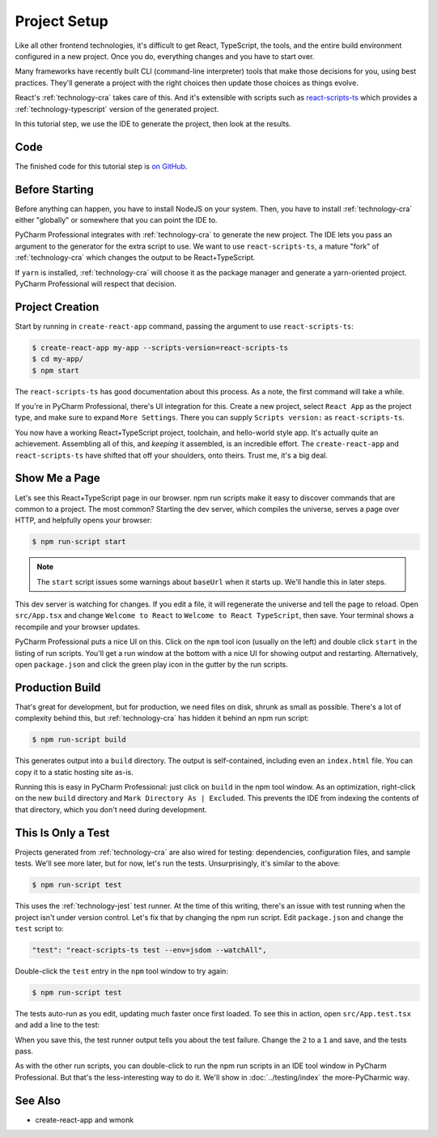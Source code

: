 .. tutorialstep::
    published: 2018-02-25 12:00
    excerpt: Use PyCharm to create and open the project with all dependencies,
        then see some of the IDE features in action.
    is_pro: True
    duration: 2m34s
    references:
        author:
            - pauleveritt
        technology:
            - react
            - nodejs
            - cra

=============
Project Setup
=============

Like all other frontend technologies, it's difficult to get React, TypeScript,
the tools, and the entire build environment configured in a new project.
Once you do, everything changes and you have to start over.

Many frameworks have recently built CLI (command-line interpreter) tools that
make those decisions for you, using best practices. They'll generate a
project with the right choices then update those choices as things evolve.

React's :ref:`technology-cra` takes care of this. And it's extensible
with scripts such as
`react-scripts-ts <https://github.com/wmonk/create-react-app-typescript>`_
which provides a :ref:`technology-typescript` version of the generated
project.

In this tutorial step, we use the IDE to generate the project, then look at
the results.

Code
====

The finished code for this tutorial step is
`on GitHub <https://github.com/pauleveritt/pycharm_companion/tree/master/docs/tutorials/react_typescript/project_setup>`_.

Before Starting
===============

Before anything can happen, you have to install NodeJS on your system. Then,
you have to install :ref:`technology-cra` either "globally" or somewhere
that you can point the IDE to.

PyCharm Professional integrates with :ref:`technology-cra` to generate the
new project. The IDE lets you pass an argument to the generator for the
extra script to use. We want to use ``react-scripts-ts``, a mature "fork"
of :ref:`technology-cra` which changes the output to be React+TypeScript.

If ``yarn`` is installed, :ref:`technology-cra` will choose it as the
package manager and generate a yarn-oriented project. PyCharm Professional
will respect that decision.

Project Creation
================

Start by running in ``create-react-app`` command, passing the argument to
use ``react-scripts-ts``:

.. code-block:: bash

    $ create-react-app my-app --scripts-version=react-scripts-ts
    $ cd my-app/
    $ npm start

The ``react-scripts-ts`` has good documentation about this process. As a
note, the first command will take a while.

If you're in PyCharm Professional, there's UI integration for this. Create
a new project, select ``React App`` as the project type, and make sure
to expand ``More Settings``. There you can supply ``Scripts version:``
as ``react-scripts-ts``.

You now have a working React+TypeScript project, toolchain, and hello-world
style app. It's actually quite an achievement. Assembling all of this, and
*keeping* it assembled, is an incredible effort. The ``create-react-app``
and ``react-scripts-ts`` have shifted that off your shoulders, onto theirs.
Trust me, it's a big deal.

Show Me a Page
==============

Let's see this React+TypeScript page in our browser. npm run scripts make
it easy to discover commands that are common to a project. The most common?
Starting the dev server, which compiles the universe, serves a page over
HTTP, and helpfully opens your browser:

.. code-block:: bash

    $ npm run-script start

.. note::

    The ``start`` script issues some warnings about ``baseUrl`` when it
    starts up. We'll handle this in later steps.

This dev server is watching for changes. If you edit a file, it will
regenerate the universe and tell the page to reload. Open ``src/App.tsx``
and change ``Welcome to React`` to ``Welcome to React TypeScript``, then
save. Your terminal shows a recompile and your browser updates.

PyCharm Professional puts a nice UI on this. Click on the ``npm`` tool icon
(usually on the left) and double click ``start`` in the listing of run
scripts. You'll get a run window at the bottom with a nice UI for showing
output and restarting. Alternatively, open ``package.json`` and click the
green play icon in the gutter by the run scripts.

Production Build
================

That's great for development, but for production, we need files on disk,
shrunk as small as possible. There's a lot of complexity behind this, but
:ref:`technology-cra` has hidden it behind an npm run script:

.. code-block:: bash

    $ npm run-script build

This generates output into a ``build`` directory. The output is
self-contained, including even an ``index.html`` file. You can copy it to a
static hosting site as-is.

Running this is easy in PyCharm Professional: just click on ``build`` in the
npm tool window. As an optimization, right-click on the new ``build``
directory and ``Mark Directory As | Excluded``. This prevents the IDE from
indexing the contents of that directory, which you don't need during
development.

This Is Only a Test
===================

Projects generated from :ref:`technology-cra` are also wired for testing:
dependencies, configuration files, and sample tests. We'll see more later,
but for now, let's run the tests. Unsurprisingly, it's similar to the above:

.. code-block:: bash

    $ npm run-script test

This uses the :ref:`technology-jest` test runner. At the time of this writing,
there's an issue with test running when the project isn't under version
control. Let's fix that by changing the npm run script. Edit ``package.json``
and change the ``test`` script to:

.. code-block:: bash

    "test": "react-scripts-ts test --env=jsdom --watchAll",

Double-click the ``test`` entry in the ``npm`` tool window to try again:

.. code-block:: bash

    $ npm run-script test

The tests auto-run as you edit, updating much faster once first loaded. To
see this in action, open ``src/App.test.tsx`` and add a line to the test:

.. code-block:: typescript
    :emphasize-lines: 5

    it('renders without crashing', () => {
      const div = document.createElement('div');
      ReactDOM.render(<App />, div);
      ReactDOM.unmountComponentAtNode(div);
      expect(1).toBe(2);
    });

When you save this, the test runner output tells you about the test failure.
Change the ``2`` to a ``1`` and save, and the tests pass.

As with the other run scripts, you can double-click to run the npm run scripts
in an IDE tool window in PyCharm Professional. But that's the less-interesting
way to do it. We'll show in :doc:`../testing/index` the more-PyCharmic way.

See Also
========

- create-react-app and wmonk

